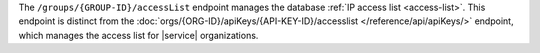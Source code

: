The ``/groups/{GROUP-ID}/accessList`` endpoint manages the database
:ref:`IP access list <access-list>`. This endpoint is distinct from the
:doc:`orgs/{ORG-ID}/apiKeys/{API-KEY-ID}/accesslist
</reference/api/apiKeys/>` endpoint,
which manages the access list for |service| organizations.

